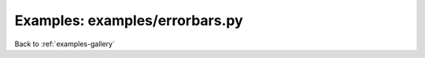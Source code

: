 Examples: examples/errorbars.py
===============================


.. image:: examples/errorbars.png

Back to :ref:`examples-gallery`

.. code-block:: python
    :linenos:


    plot = Plot()
    
    # Uneven error bars
    line = Line()
    line.xValues = range(6)
    line.yValues = [25, 21, 30, 23, 10, 30]
    line.yMins = [10, 18, 10, 10, 5, 20]
    line.yMaxes = [30, 50, 40, 30, 20, 45]
    line.label = "Asymmetric Errors"
    line.color = "red"
    
    line.xValues = range(len(line.yValues))
    
    # Even error bars
    line2 = Line()
    line2.xValues = range(6)
    line2.yValues = [35, 40, 45, 40, 55, 50]
    line2.color = "blue"
    line2.label = "Symmetric Errors"
    line2.yErrors = [3, 6, 5, 3, 5, 4]
    
    plot.add(line)
    plot.add(line2)
    plot.xLabel = "X Label"
    plot.yLabel = "Y Label"
    plot.hasLegend()
    plot.save("errorbars.png")
